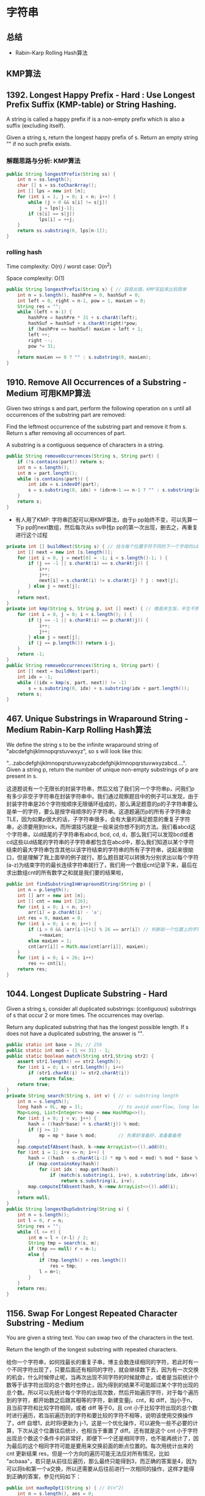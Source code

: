 #+latex_class: book
#+author: deepwaterooo

* 字符串 
** 总结
- Rabin-Karp Rolling Hash算法
** KMP算法
** 1392. Longest Happy Prefix  - Hard : Use Longest Prefix Suffix (KMP-table) or String Hashing.
A string is called a happy prefix if is a non-empty prefix which is also a suffix (excluding itself).

Given a string s, return the longest happy prefix of s. Return an empty string "" if no such prefix exists.
*** 解题思路与分析: KMP算法

    [[./pic/happyString.png]]

#+BEGIN_SRC java
public String longestPrefix(String ss) {
    int n = ss.length();
    char [] s = ss.toCharArray();
    int [] lps = new int [n];
    for (int i = 1, j = 0; i < n; i++) {
        while (j > 0 && s[i] != s[j])
            j = lps[j-1];
        if (s[i] == s[j])
            lps[i] = ++j;
    }
    return ss.substring(0, lps[n-1]);
}
#+END_SRC
*** rolling hash

Time complexity: O(n) / worst case: O(n^2)

Space complexity: O(1)

#+BEGIN_SRC java
public String longestPrefix(String s) { // 容易出错，KMP写起来比较简单
    int n = s.length(), hashPre = 0, hashSuf = 0;
    int left = 0, right = n-1, pow = 1, maxLen = 0;
    String res = "";
    while (left < n-1) {
        hashPre = hashPre * 31 + s.charAt(left);
        hashSuf = hashSuf + s.charAt(right)*pow;
        if (hashPre == hashSuf) maxLen = left + 1;
        left ++;
        right --;
        pow *= 31;
    }
    return maxLen == 0 ? "" : s.substring(0, maxLen);
}
#+END_SRC
** 1910. Remove All Occurrences of a Substring - Medium 可用KMP算法
Given two strings s and part, perform the following operation on s until all occurrences of the substring part are removed:

Find the leftmost occurrence of the substring part and remove it from s.
Return s after removing all occurrences of part.

A substring is a contiguous sequence of characters in a string.
#+BEGIN_SRC java
public String removeOccurrences(String s, String part) {
    if (!s.contains(part)) return s;
    int n = s.length();
    int m = part.length();
    while (s.contains(part)) {
        int idx = s.indexOf(part);
        s = s.substring(0, idx) + (idx+m-1 == n-1 ? "" : s.substring(idx+m));
    }
    return s;
}
#+END_SRC
- 有人用了KMP: 字符串匹配可以用KMP算法，由于p pp始终不变，可以先算一下p pp的next数组，然后每次从s ss中找p pp的第一次出现，删去之，再重复进行这个过程
#+BEGIN_SRC java
private int [] buildNext(String s) { // 找与每个位置字符不同的下一个字母的idx
    int [] next = new int [s.length()];
    for (int i = 0, j = next[0] = -1; i < s.length()-1; ) {
        if (j == -1 || s.charAt(i) == s.charAt(j)) {
            i++;
            j++;
            next[i] = s.charAt(i) != s.charAt(j) ? j : next[j];
        } else j = next[j];
    }
    return next;
}
private int kmp(String s, String p, int [] next) { // 像是夹生饭，半生不熟的
    for (int i = 0, j = 0; i < s.length(); ) {
        if (j == -1 || s.charAt(i) == p.charAt(j)) {
            i++;
            j++;
        } else j = next[j];
        if (j == p.length()) return i-j;
    }
    return -1;
}
public String removeOccurrences(String s, String part) {
    int [] next = buildNext(part);
    int idx = -1;
    while ((idx = kmp(s, part, next)) != -1) 
        s = s.substring(0, idx) + s.substring(idx + part.length());
    return s;
}
#+END_SRC

** 467. Unique Substrings in Wraparound String - Medium Rabin-Karp Rolling Hash算法
We define the string s to be the infinite wraparound string of "abcdefghijklmnopqrstuvwxyz", so s will look like this:

"...zabcdefghijklmnopqrstuvwxyzabcdefghijklmnopqrstuvwxyzabcd....".
Given a string p, return the number of unique non-empty substrings of p are present in s.

这道题说有一个无限长的封装字符串，然后又给了我们另一个字符串p，问我们p有多少非空子字符串在封装字符串中。我们通过观察题目中的例子可以发现，由于封装字符串是26个字符按顺序无限循环组成的，那么满足题意的p的子字符串要么是单一的字符，要么是按字母顺序的子字符串。这道题遍历p的所有子字符串会TLE，因为如果p很大的话，子字符串很多，会有大量的满足题意的重复子字符串，必须要用到trick，而所谓技巧就是一般来说你想不到的方法。我们看abcd这个字符串，以d结尾的子字符串有abcd, bcd, cd, d，那么我们可以发现bcd或者cd这些以d结尾的字符串的子字符串都包含在abcd中，那么我们知道以某个字符结束的最大字符串包含其他以该字符结束的字符串的所有子字符串，说起来很拗口，但是理解了我上面举的例子就行。那么题目就可以转换为分别求出以每个字符(a-z)为结束字符的最长连续字符串就行了，我们用一个数组cnt记录下来，最后在求出数组cnt的所有数字之和就是我们要的结果啦，

#+BEGIN_SRC java
public int findSubstringInWraproundString(String p) {
    int n = p.length();
    int [] arr = new int [n];
    int [] cnt = new int [26];
    for (int i = 0; i < n; i++) 
        arr[i] = p.charAt(i) - 'a';
    int res = 0, maxLen = 0;
    for (int i = 0; i < n; i++) {
        if (i > 0 && (arr[i-1]+1) % 26 == arr[i]) // 判断前一个位置上的字符比现位字符小1
            ++maxLen;
        else maxLen = 1;
        cnt[arr[i]] = Math.max(cnt[arr[i]], maxLen);
    }
    for (int i = 0; i < 26; i++) 
        res += cnt[i];
    return res;
}
#+END_SRC

** 1044. Longest Duplicate Substring - Hard 
Given a string s, consider all duplicated substrings: (contiguous) substrings of s that occur 2 or more times. The occurrences may overlap.

Return any duplicated substring that has the longest possible length. If s does not have a duplicated substring, the answer is "".
#+BEGIN_SRC java
public static int base = 26; // 256
public static int mod = (1 << 31) - 1;
public static boolean match(String str1,String str2) {
    assert str1.length() == str2.length();
    for (int i = 0; i < str1.length(); i++) 
        if (str1.charAt(i) != str2.charAt(i))
            return false; 
    return true; 
}
private String search(String s, int v) { // v: substring length
    int n = s.length();
    long hash = 0L, mp = 1l;             // to avoid overflow, long long long
    Map<Long, List<Integer>> map = new HashMap<>();
    for (int j = 0; j < v; j++) {
        hash = ((hash*base) + s.charAt(j)) % mod;
        if (j >= 1)
            mp = mp * base % mod;        // 先乘好准备好，准备着备用 
    }
    map.computeIfAbsent(hash, k->new ArrayList<>()).add(0);
    for (int i = 1; i+v <= n; i++) {
        hash = ((hash - s.charAt(i-1) * mp % mod + mod) % mod * base % mod + s.charAt(i+v-1)) % mod; // mod 
        if (map.containsKey(hash)) 
            for (int idx : map.get(hash)) 
                if (match(s.substring(i, i+v), s.substring(idx, idx+v)))
                    return s.substring(i, i+v);
        map.computeIfAbsent(hash, k->new ArrayList<>()).add(i);
    }
    return null;
}
public String longestDupSubstring(String s) {
    int n = s.length();
    int l = 0, r = n;
    String res = "";
    while (l <= r) {
        int m = l + (r-l) / 2;
        String tmp = search(s, m);
        if (tmp == null) r = m-1;
        else {
            if (tmp.length() > res.length())
                res = tmp;
            l = m+1;
        }
    }
    return res;
}
#+END_SRC

** 1156. Swap For Longest Repeated Character Substring - Medium
You are given a string text. You can swap two of the characters in the text.

Return the length of the longest substring with repeated characters.

给你一个字符串，如何找最长的重复子串，博主会数连续相同的字符，若此时有一个不同字符出现了，只要后面还有相同的字符，就会继续数下去，因为有一次交换的机会，什么时候停止呢，当再次出现不同字符的时候就停止，或者是当前统计个数等于该字符出现的总个数时也停止，因为得到的结果不可能超过某个字符出现的总个数。所以可以先统计每个字符的出现次数，然后开始遍历字符，对于每个遍历到的字符，都开始数之后跟其相等的字符，新建变量j，cnt，和 diff，当j小于n，且当前字符和比较字符相同，或者 diff 等于0，且 cnt 小于比较字符出现的总个数时进行遍历，若当前遍历到的字符和要比较的字符不相等，说明该使用交换操作了，diff 自增1，此时将i更新为 j-1，这是一个优化操作，可以避免一些不必要的计算，下次从这个位置往后统计，也相当于重置了 diff。还有就是这个 cnt 小于字符出现总个数这个条件卡的非常好，即便下一个还是相同字符，也不能再统计了，因为最后的这个相同字符可能是要用来交换前面的断点位置的。每次用统计出来的 cnt 更新结果 res，但是一个方向的遍历可能无法应对所有情况，比如 "acbaaa"，若只是从前往后遍历，那么最终只能得到3，而正确的答案是4，因为可以将b和第一个a交换，所以还需要从后往前进行一次相同的操作，这样才能得到正确的答案，参见代码如下：

#+BEGIN_SRC java
public int maxRepOpt1(String s) { // O(n^2)
    int n = s.length(), ans = 0;
    Map<Character, Integer> charCnt = new HashMap<>();
    for (char c : s.toCharArray()) 
        charCnt.put(c, charCnt.getOrDefault(c, 0) + 1);
    for (int i = 0; i < n; i++) {
        char cur = s.charAt(i);
        int j = i, cnt = 0, dif = 0;
        while (j < n && (cur == s.charAt(j) || dif == 0) && cnt < charCnt.get(cur)) {
            if (cur != s.charAt(j)) {
                ++dif;
                i = j-1; // exchanged once, i moves to be the repeated sequence tail
            }
            ++cnt;
            ++j;
        }
        ans = Math.max(ans, cnt);
    }
    for (int i = n-1; i >= 0; i--) {
        char cur = s.charAt(i);
        int j = i, cnt = 0, dif = 0;
        while (j >= 0 && (cur == s.charAt(j) || dif == 0) && cnt < charCnt.get(cur)) {
            if (cur != s.charAt(j)) {
                ++dif;
                i = j+1;
            }
            ++cnt;
            --j;
        }
        ans = Math.max(ans, cnt);
    }
    return res;
}
#+END_SRC
- O(N) 解法

上面的解法严格来说还是平方级的，再来看一种线性时间的解法，可能比较难想，由于这里需要关注的是相同字符的出现位置，所以可以将所有相同的字符的位置都放到一个数组中，那么这里就建立一个字符和其出现位置数组之间的映射。由于题目中限制了只有英文字母，所以可以按照每个字母进行遍历，直接遍历每个字符的位置数组，这里新建变量 cnt，cnt2，和 mx，其中 cnt 统计的是连续字母的个数，cnt2 相当于一个临时变量，当使用交换操作时，保存之前的 cnt 值，mx 为二者之和。在遍历完某个字母位置数组之后，最后看一下若该字母出现总个数大于 mx，则说明交换后的字母还没有统计进去，不管之前有没有使用交换操作，都需要加上这个额外的一个，参见代码如下：

#+BEGIN_SRC java
public int maxRepOpt1(String s) { // O(n^2)
    int n = s.length(), ans = 0;
    Map<Character, List<Integer>> idxMap = new HashMap<>();
    for (int i = 0; i < n; i++) 
        idxMap.computeIfAbsent(s.charAt(i), k -> new ArrayList<>()).add(i);
    for (char c = 'a'; c <= 'z'; c++) {
        if (!idxMap.containsKey(c)) continue;
        int cnt = 1, cntb = 0, max = 0;
        List<Integer> idxs = idxMap.get(c);
        for (int i = 1; i < idxs.size(); i++) {
            if (idxs.get(i) == idxs.get(i-1) + 1) // aa
                ++cnt;
            else {
                cntb = (idxs.get(i) == idxs.get(i-1) + 2) ? cnt : 0; // aba ?
                cnt = 1;
            }
            max = Math.max(max, cnt + cntb);
        }
        ans = Math.max(ans, max + (idxs.size() > max ? 1 : 0)); // aaaaabaaaaaca 多于两个重复子段，中间替换字符可是是相同的
    }
    return ans;
}
#+END_SRC
- 动态规划
 [[./pic/ssrepeat.png]]
#+BEGIN_SRC java
private int solve(char c, String s) {
    int n = s.length(), max = 0;
    int f = 0, g = 0, cnt = 0;
    for (int i = 0; i < n; i++) {
        if (c == s.charAt(i)) {
            f++;
            g++;
            cnt++;
        } else {
            g = f + 1;
            f = 0;
        }
        max = Math.max(max, Math.max(f, g));
    }
    return Math.min(max, cnt);
}
public int maxRepOpt1(String s) {
    int n = s.length(), ans = 0;
    for (char i = 'a'; i <= 'z'; i++) 
        ans = Math.max(ans, solve(i, s));
    return ans;
}
#+END_SRC

** 395. Longest Substring with At Least K Repeating Characters - Medium
Given a string s and an integer k, return the length of the longest substring of s such that the frequency of each character in this substring is greater than or equal to k.
#+BEGIN_SRC java
//         由于字母只有 26 个，而整型 mask 有 32 位，足够用了，
//         每一位代表一个字母，如果为1，表示该字母不够k次，如果为0就表示已经出现了k次，这种思路真是太聪明了，
//         隐约记得这种用法在之前的题目中也用过，但是博主并不能举一反三( 沮丧脸:( )，还得继续努力啊。
// 遍历字符串，对于每一个字符，都将其视为起点，然后遍历到末尾，增加 HashMap 中字母的出现次数，如果其小于k，将 mask 的对应位改为1，如果大于等于k，将 mask 对应位改为0。
// 然后看 mask 是否为0，是的话就更新 res 结果，然后把当前满足要求的子字符串的起始位置j保存到 max_idx 中，等内层循环结束后，将外层循环变量i赋值为 max_idx+1，继续循环直至结束
public int longestSubstring(String s, int k) { // O (N ^ 2)
    int n = s.length(), res = 0, i = 0;
    while (i + k <= n) {
        int [] m = new int [26];
        int mask = 0, maxIdx = i;
        for (int j = i; j < n; j++) {
            int t = s.charAt(j) - 'a';
            m[t]++;
            if (m[t] < k) mask |= (1 << t);
            else mask &= (~(1 << t));
            if (mask == 0) {
                res = Math.max(res, j-i+1);
                maxIdx = j;
            }
        }
        i = maxIdx + 1;
    }
    return res;
}
#+END_SRC
- 双指针sliding window O(N)
#+BEGIN_SRC java
public int longestSubstring(String s, int k) {
    int n = s.length(), res = 0;
    for (int cnt = 1; cnt <= 26; cnt++) {
        int start = 0, i = 0, uniqueCnt = 0;
        int [] charCnt = new int [26];
        while (i < n) {
            boolean valid = true;
            if (charCnt[s.charAt(i++)-'a']++ == 0) ++ uniqueCnt;
            while (uniqueCnt > cnt) 
                if (--charCnt[s.charAt(start++)-'a'] == 0) --uniqueCnt;
            for (int j = 0; j < 26; j++)
                if (charCnt[j] > 0 && charCnt[j] < k) valid = false;
            if (valid) res = Math.max(res, i-start);
        }
    }
    return res;
}
#+END_SRC
- 分治： 分而治之
#+BEGIN_SRC java
public int longestSubstring(String s, int k) { // str.split("[dkfldjf]")
    int n = s.length();
    if (n < k) return 0;
    if (n == k && s.chars().distinct().count() == 1) return k;
    int [] cnt = new int [26];
    for (int i = 0; i < n; i++) 
        cnt[s.charAt(i)-'a']++;
    if (Arrays.stream(cnt).max().getAsInt() < k) return 0;
    StringBuilder sb = new StringBuilder("[");
    for (int i = 0; i < 26; i++) 
        if (cnt[i] < k && cnt[i] != 0)
            sb.append((char)(i+'a'));
    sb.append(']');
    if (sb.length() == 2) return n;
    String [] sa = s.split(sb.toString()); // str.split("[-+*/=]") pay attention to the format
    System.out.println(Arrays.toString(sa));
    int max = 0;
    for (int i = 0; i < sa.length; i++) 
        max = Math.max(max, longestSubstring(sa[i], k));
    return max;
}
public int longestSubstring(String s, int k) { // 人工手动折分
    int n = s.length(), maxIdx = 0, res = 0;
    int [] cnt = new int [128];
    boolean valid = true;
    for (char c : s.toCharArray()) 
        cnt[c]++;
    for (int i = 0; i < n; i++) 
        if (cnt[s.charAt(i)] < k) {
            res = Math.max(res, longestSubstring(s.substring(maxIdx, i), k));
            valid = false;
            maxIdx = i+1;
        }
    return valid ? n : Math.max(res, longestSubstring(s.substring(maxIdx, n), k));
}
#+END_SRC


** 1830. Minimum Number of Operations to Make String Sorted - Hard 排列组合费小马快速幂
You are given a string s (0-indexed)​​​​​​. You are asked to perform the following operation on s​​​​​​ until you get a sorted string:

Find the largest index i such that 1 <= i < s.length and s[i] < s[i - 1].
Find the largest index j such that i <= j < s.length and s[k] < s[i - 1] for all the possible values of k in the range [i, j] inclusive.
Swap the two characters at indices i - 1​​​​ and j​​​​​.
Reverse the suffix starting at index i​​​​​​.
Return the number of operations needed to make the string sorted. Since the answer can be too large, return it modulo 109 + 7.
*** 解题思路与分析
题中每次对字符串 s 执行的操作，是将其变为由当前字母组成的前一字典序的字符串。因此求最少操作次数，等价于求解该字符串在由当前字母组成的所有排列中的字典序；

求比当前字符串 s 小的排列个数，可通过排列组合公式计算得到；

排列组合公式中的阶乘逆元取模，可通过费马小定理，转化为对模数的乘方进行计算；

可通过快速乘方算法，进一步提高对乘方的计算效率。

#+BEGIN_SRC java
private int quickmul(int base, int exp) { // 快速乘方算法
    long ans = 1L;
    while (exp > 0) {
        if ((exp & 1) == 1) // 指数是奇数，就先乘一次base
            ans = ans * base % mod;
        base = (int)((long)base * base % mod); // 底平方 (指数变偶数之后)
        exp >>= 1;                              // 指数除2，快速计算
    }
    return (int)ans;
}
int mod = (int)1e9 + 7;
public int makeStringSorted(String t) {
    int n = t.length();
    char [] s = t.toCharArray();
    int [] cnt = new int [26]; // 记录剩余字符串中各字母个数
    Arrays.fill(cnt, 0);
    for (int i = 0; i < n; i++) 
        cnt[s[i]-'a']++;
    int [] fact = new int [n+1];
    int [] finv = new int [n+1];
    fact[0] = 1;
    finv[0] = 1;
    for (int i = 1; i <= n; i++) {
        fact[i] = (int)((long)fact[i-1] * i % mod); // fac[i] = i! % mod
        finv[i] = quickmul(fact[i], mod - 2); // 费马小定理计算乘法逆元, facinv[i] = (i!) ^ -1 % mod
    }
    long ans = 0L;
    for (int i = 0; i < n-1; i++) {
        int lessCnt = 0; // 比当前位置小的字母总数
        for (int j = 0; j < s[i]-'a'; j++) 
            lessCnt += cnt[j];
        long upper = (long)lessCnt * fact[n-1-i] % mod; // 排列公式分子
        for (int j = 0; j < 26; j++) 
            upper = upper * finv[cnt[j]] % mod;
        ans = (ans + upper) % mod;
        cnt[s[i]-'a']--; // 指针右移
    }
    return (int)ans;
}
#+END_SRC
 
** 1960. Maximum Product of the Length of Two Palindromic Substrings - Hard 马拉车算法 todo
You are given a 0-indexed string s and are tasked with finding two non-intersecting palindromic substrings of odd length such that the product of their lengths is maximized.

More formally, you want to choose four integers i, j, k, l such that 0 <= i <= j < k <= l < s.length and both the substrings s[i...j] and s[k...l] are palindromes and have odd lengths. s[i...j] denotes a substring from index i to index j inclusive.

Return the maximum possible product of the lengths of the two non-intersecting palindromic substrings.

A palindrome is a string that is the same forward and backward. A substring is a contiguous sequence of characters in a string.
*** 解题思路与分析

这个马拉车，好像还是很半生不熟，要好好理解消化一下

https://leetcode.com/problems/maximum-product-of-the-length-of-two-palindromic-substrings/discuss/1393288/Java-100-O(n)-time-O(n)-space-using-Manacher's-algorithm
#+BEGIN_SRC java
private static int[] manacherOdd(String str) {
    int n = str.length();
    char[] s = str.toCharArray();
    int [] ans = new int [n];
    for (int i = 0, l = 0, r = -1; i < n; i++) {
        int len = i > r ? 1 : Math.min(ans[l+r-i], r-i+1);
        int maxLen = Math.min(i, n-1-i);
        int x = i - len, y = i + len;
        while (len <= maxLen && s[x--] == s[y++]) len++;
        ans[i] = len--;
        if (i + len > r) {
            l = i - len;
            r = i + len;
        }
    }
    return ans;
}
public long maxProduct(String s) { // 这个马拉车，得多写几遍
    int n = s.length();
    int [] d = manacherOdd(s);
    int [] l = new int [n], r = new int [n];
    for (int i = 0; i < n; i++) {
        l[i+d[i]-1] = Math.max(l[i+d[i]-1], 2 * d[i]-1);
        r[i-d[i]+1] = 2 * d[i] - 1;
    }
    for (int i = n-2, j = n-1; i >= 0; i--, j--)
        l[i] = Math.max(l[i], l[j]-2);
    for (int i = 1, j = 0; i < n; i++, j++)
        r[i] = Math.max(r[i], r[j]-2);
    for (int i = 1, j = 0; i < n; i++, j++) 
        l[i] = Math.max(l[i], l[j]);
    for (int i = n-2, j = n-1; i >= 0; i--, j--)
        r[i] = Math.max(r[i], r[j]);
    long ans = 1;
    for (int i = 1; i < n; i++) 
        ans = Math.max(ans, (long)l[i-1] * r[i]);
    return ans;
}
#+END_SRC
*** DP解：要再好好理解消化一下
#+BEGIN_SRC java
#+END_SRC